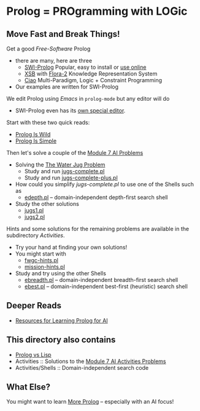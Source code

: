 * Prolog = PROgramming with LOGic

** Move Fast and Break Things!

Get a good /Free-Software/ Prolog
- there are many, here are three
      - [[https://www.swi-prolog.org/][SWI-Prolog]] Popular, easy to install or [[https://swish.swi-prolog.org/][use online]]
      - [[http://xsb.sourceforge.net/][XSB]] with [[http://flora.sourceforge.net/][Flora-2]] Knowledge Representation System
      - [[https://ciao-lang.org/][Ciao]] Multi-Paradigm, Logic + Constraint Programming
- Our examples are written for SWI-Prolog

We edit Prolog using /Emacs/ in =prolog-mode= but any editor will do
- SWI-Prolog even has its [[https://www.swi-prolog.org/pldoc/man?section=pceemacs][own special editor]].

Start with these two quick reads:
- [[file:prolog-is-wild.org][Prolog Is Wild]]
- [[file:prolog-is-simple.org][Prolog Is Simple]]

Then let's solve a couple of the [[../Modules/Module-7/Problems/README.org][Module 7 AI Problems]]
- Solving the [[../Modules/Module-7/Problems/jugs.org][The Water Jug Problem]]
      - Study and run [[file:Activities/Jugs-Problem/jugs-complete.pl][jugs-complete.pl]]
      - Study and run [[file:Activities/Jugs-Problem/jugs-complete-plus.pl][jugs-complete-plus.pl]]
- How could you simplify /jugs-complete.pl/ to use one of the Shells such as
      - [[file:Activities/Shells/edepth.pl][edepth.pl]] -- domain-independent depth-first search shell
- Study the other solutions
      - [[file:Activities/Jugs-Problem/Solutions/jugs1.pl][jugs1.pl]]
      - [[file:Activities/Jugs-Problem/Solutions/jugs2.pl][jugs2.pl]]

Hints and some solutions for the remaining problems are available in the
subdirectory /Activities/.
- Try your hand at finding your own solutions!
- You might start with
      - [[file:Activities/FWGC/fwgc-hints.pl][fwgc-hints.pl]]
      - [[file:Activities/Missionaries/mission-hints.pl][mission-hints.pl]]

- Study and try using the other Shells
      - [[file:Activities/Shells/ebreadth.pl][ebreadth.pl]] -- domain-independent breadth-first search shell
      - [[file:Activities/Shells/ebest.pl][ebest.pl]] -- domain-independent best-first (heuristic) search shell
 
** Deeper Reads
- [[file:prolog-resources.org][Resources for Learning Prolog for AI]]

** This directory also contains
 
- [[file:prolog-vs-lisp.org][Prolog vs Lisp]]
- Activities :: Solutions to the [[../Modules/Module-7/Problems/README.org][Module 7 AI Activities Problems]]
- Activities/Shells :: Domain-independent search code

** What Else?

You might want to learn [[file:prolog-resources.org][More Prolog]] -- especially with an AI focus!
